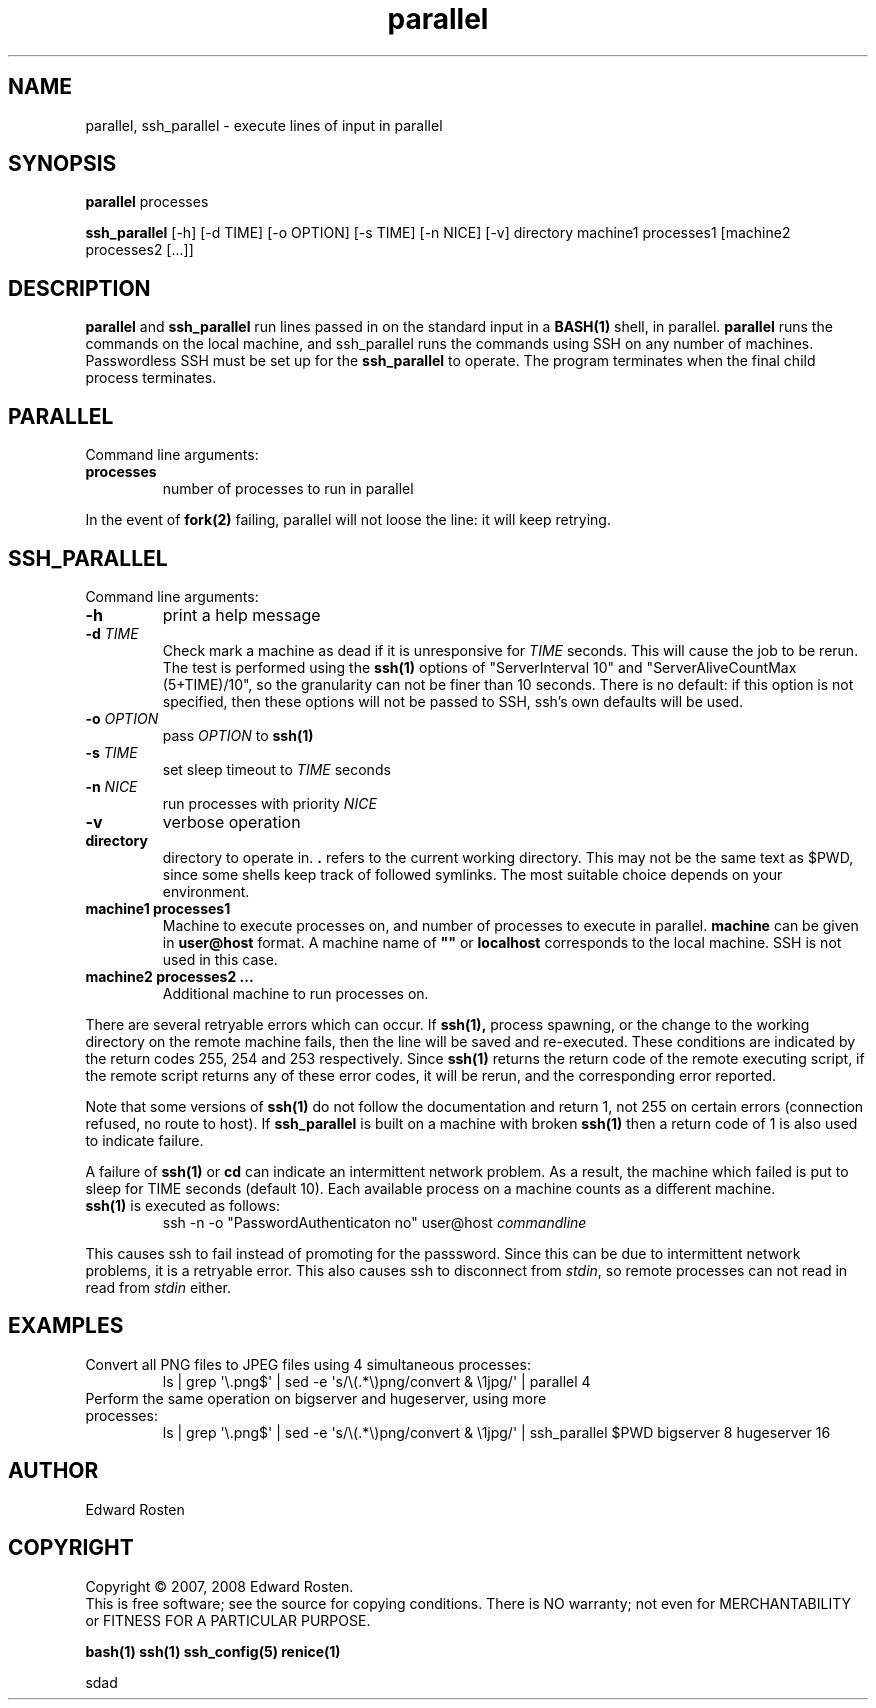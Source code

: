 .TH parallel 1 "Version 1.3.2" "User Commands"
.SH NAME
parallel, ssh_parallel \- execute lines of input in parallel

.SH SYNOPSIS
.B parallel 
processes

.B ssh_parallel
[-h] [-d TIME] [-o OPTION] [-s TIME] [-n NICE] [-v] directory machine1 processes1 [machine2 processes2 [...]]
.SH DESCRIPTION
.B parallel
and 
.B ssh_parallel
run lines passed in on the standard input in a 
.B BASH(1) 
shell, in parallel.
.B parallel 
runs the commands on the local machine, and ssh_parallel runs the commands
using SSH on any number of machines. Passwordless SSH must be set up for the
.B ssh_parallel 
to operate. The program terminates when the final child process terminates.

.SH PARALLEL 
Command line arguments:
.TP
\fBprocesses\fR
number of processes to run in parallel

.P
In the event of
.B fork(2)
failing, parallel will not loose the line: it will keep retrying.


.SH SSH_PARALLEL
Command line arguments:
.TP
.B -h
print a help message
.TP
.B -d \fITIME
Check mark a machine as dead if it is unresponsive for \fITIME\fR seconds. 
This will cause the job to be rerun. The test is performed using the \fBssh(1)\fR options
of "ServerInterval 10" and "ServerAliveCountMax (5+TIME)/10", so the 
granularity can not be finer than 10 seconds. There is no default: if this option
is not specified, then these options will not be passed to SSH, ssh's own defaults
will be used. 
.TP
.B -o \fIOPTION
pass \fIOPTION\fR to \fBssh(1)\fR
.TP
.B -s \fITIME
set sleep timeout to \fITIME\fR seconds
.TP
.B -n \fINICE
run processes with priority \fINICE\fR
.TP
.B -v
verbose operation
.TP
.B directory
directory to operate in. \fB.\fR refers to the current working directory. This 
may not be the same text as $PWD, since some shells keep track of followed symlinks. 
The most suitable choice depends on your environment.


.TP
.B machine1 processes1
Machine to execute processes on, and number of processes to execute in parallel. 
.B machine
can be given in 
.B user@host
format. A machine name of
.B """"""
or
.B localhost
corresponds to the local machine. SSH is not used in this case. 

.TP 
.B machine2 processes2 ...
Additional machine to run processes on.

.P

There are several retryable errors which can occur. If 
.B ssh(1),
process spawning,
or the change to the working directory on the remote machine
fails, then the line will be saved and re-executed. These conditions
are indicated by the return codes 255, 254 and 253 respectively. Since
.B ssh(1)
returns the return code of the remote executing script, if the remote script
returns any of these error codes, it will be rerun, and the corresponding
error reported.

Note that some versions of 
.B ssh(1)
do not follow the documentation and return 1, not 255 on certain errors 
(connection refused, no route to host). If
.B ssh_parallel
is built on a machine with broken 
.B ssh(1)
then a return code of 1 is also used to indicate failure.


A failure of 
.B ssh(1)
or 
.B cd
can indicate an intermittent network problem. As a result, the machine which failed
is put to sleep for TIME seconds (default 10). Each available process on a machine 
counts as a different machine.

.P

.TP
\fBssh(1)\fR is executed as follows:
 ssh -n -o "PasswordAuthenticaton no" user@host \fIcommandline\fR
.P
This causes ssh to fail instead of promoting for the passsword. Since this can
be due to intermittent network problems, it is a retryable error. This also causes
ssh to disconnect from \fIstdin\fR, so remote processes can not read in read
from \fIstdin\fR either.

.SH EXAMPLES
.TP
Convert all PNG files to JPEG files using 4 simultaneous processes:
 ls | grep \(aq\e.png$\(aq | sed -e \(aqs/\e(.*\e)png/convert & \e1jpg/\(aq | parallel 4
.TP
Perform the same operation on bigserver and hugeserver, using more processes:
 ls | grep \(aq\e.png$\(aq | sed -e \(aqs/\e(.*\e)png/convert & \e1jpg/\(aq | ssh_parallel $PWD bigserver 8 hugeserver 16


.SH AUTHOR
Edward Rosten

.SH COPYRIGHT
Copyright \(co 2007, 2008 Edward Rosten.
.br
This is free software; see the source for copying conditions.  There is NO
warranty; not even for MERCHANTABILITY or FITNESS FOR A PARTICULAR PURPOSE.

.sh SEE ALSO
.B bash(1)
.B ssh(1)
.B ssh_config(5)
.B renice(1)

.pm
.pm
sdad
